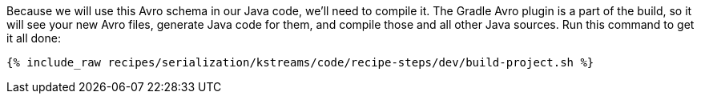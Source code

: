 Because we will use this Avro schema in our Java code, we'll need to compile it. 
The Gradle Avro plugin is a part of the build, so it will see your new Avro files, generate Java code for them, and compile those and all other Java sources. 
Run this command to get it all done:

+++++
<pre class="snippet"><code class="shell">{% include_raw recipes/serialization/kstreams/code/recipe-steps/dev/build-project.sh %}</code></pre>
+++++
